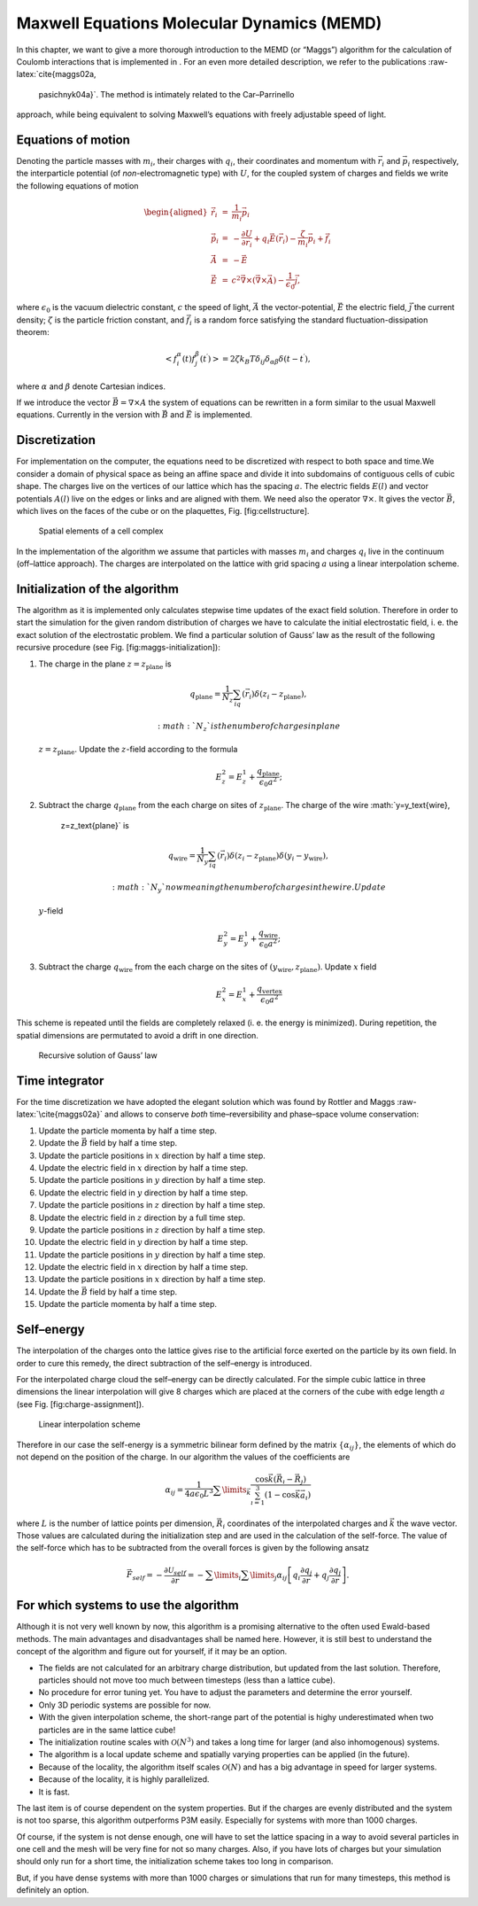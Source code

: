 Maxwell Equations Molecular Dynamics (MEMD)
===========================================

In this chapter, we want to give a more thorough introduction to the
MEMD (or “Maggs”) algorithm for the calculation of Coulomb interactions
that is implemented in . For an even more detailed description, we refer
to the publications :raw-latex:`\cite{maggs02a,
  pasichnyk04a}`. The method is intimately related to the Car–Parrinello
approach, while being equivalent to solving Maxwell’s equations with
freely adjustable speed of light.

Equations of motion
-------------------

Denoting the particle masses with :math:`m_i`, their charges with
:math:`q_i`, their coordinates and momentum with :math:`\vec r_i` and
:math:`\vec p_i` respectively, the interparticle potential (of
*non*-electromagnetic type) with :math:`U`, for the coupled system of
charges and fields we write the following equations of motion

.. math::

   \begin{aligned}
     \dot{\vec r}_i & = & \frac{1}{m_i} \vec p_i \\
     \dot{\vec p}_i & = & - \frac{\partial U}{\partial \vec r_i} + q_i \vec E (\vec r_i)- \frac{\zeta}{m_i} \vec p_i
                           + \vec f_i \\
     \dot{\vec A} & = & - \vec E \\
     \dot{\vec E} & = & 
     c^2 \vec \nabla \times \left( \vec \nabla \times \vec A \right)
     - \frac{1}{\epsilon_0} \vec j ,\end{aligned}

where :math:`\epsilon_0` is the vacuum dielectric constant, :math:`c`
the speed of light, :math:`\vec A` the vector-potential, :math:`\vec E`
the electric field, :math:`\vec j` the current density; :math:`\zeta` is
the particle friction constant, and :math:`\vec f_i` is a random force
satisfying the standard fluctuation-dissipation theorem:

.. math::

   \left< f_i^\alpha (t) f_j^\beta (t^\prime) \right> =
   2 \zeta k_B T \delta_{ij} \delta_{\alpha \beta}
   \delta (t - t^\prime),

where :math:`\alpha` and :math:`\beta` denote Cartesian indices.

If we introduce the vector :math:`\vec B=\nabla\times A` the system of
equations can be rewritten in a form similar to the usual Maxwell
equations. Currently in the version with :math:`\vec B` and
:math:`\vec E` is implemented.

Discretization
--------------

For implementation on the computer, the equations need to be discretized
with respect to both space and time.We consider a domain of physical
space as being an affine space and divide it into subdomains of
contiguous cells of cubic shape. The charges live on the vertices of our
lattice which has the spacing :math:`a`. The electric fields
:math:`E(l)` and vector potentials :math:`A(l)` live on the edges or
links and are aligned with them. We need also the operator
:math:`\nabla\times{}`. It gives the vector :math:`\vec B`, which lives
on the faces of the cube or on the plaquettes, Fig. [fig:cellstructure].

.. figure:: figures/maggs-rotation
   :alt: Spatial elements of a cell complex
   :width: 40.0%

   Spatial elements of a cell complex

In the implementation of the algorithm we assume that particles with
masses :math:`m_i` and charges :math:`q_i` live in the continuum
(off–lattice approach). The charges are interpolated on the lattice with
grid spacing :math:`a` using a linear interpolation scheme.

Initialization of the algorithm
-------------------------------

The algorithm as it is implemented only calculates stepwise time updates
of the exact field solution. Therefore in order to start the simulation
for the given random distribution of charges we have to calculate the
initial electrostatic field, i. e. the exact solution of the
electrostatic problem. We find a particular solution of Gauss’ law as
the result of the following recursive procedure (see
Fig. [fig:maggs-initialization]):

#. The charge in the plane :math:`z=z_\text{plane}` is

   .. math:: q_\text{plane}=\frac{1}{N_z}\sum_iq(\vec r_i)\delta(z_i-z_\text{plane}),

    :math:`N_z` is the number of charges in plane
   :math:`z=z_\text{plane}`. Update the :math:`z`-field according to the
   formula

   .. math:: E_z^2=E_z^1+\frac{q_\text{plane}}{\epsilon_0a^2};

#. Subtract the charge :math:`q_\text{plane}` from the each charge on
   sites of :math:`z_\text{plane}`. The charge of the wire
   :math:`y=y_\text{wire},
     z=z_\text{plane}` is

   .. math:: q_\text{wire}=\frac{1}{N_y}\sum_iq(\vec r_i)\delta(z_i-z_\text{plane})\delta(y_i-y_\text{wire}),

    :math:`N_y` now meaning the number of charges in the wire. Update
   :math:`y`-field

   .. math:: E_y^2=E_y^1+\frac{q_\text{wire}}{\epsilon_0a^2};

#. Subtract the charge :math:`q_\text{wire}` from the each charge on the
   sites of :math:`(y_\text{wire},z_\text{plane})`. Update :math:`x`
   field

   .. math:: E_x^2=E_x^1+\frac{q_\text{vertex}}{\epsilon_0a^2}

This scheme is repeated until the fields are completely relaxed (i. e.
the energy is minimized). During repetition, the spatial dimensions are
permutated to avoid a drift in one direction.

.. figure:: figures/maggs-initial-scheme
   :alt: Recursive solution of Gauss’ law
   :width: 40.0%

   Recursive solution of Gauss’ law

Time integrator
---------------

For the time discretization we have adopted the elegant solution which
was found by Rottler and Maggs :raw-latex:`\cite{maggs02a}` and allows
to conserve *both* time–reversibility and phase–space volume
conservation:

#. Update the particle momenta by half a time step.

#. Update the :math:`\vec B` field by half a time step.

#. Update the particle positions in :math:`x` direction by half a time
   step.

#. Update the electric field in :math:`x` direction by half a time step.

#. Update the particle positions in :math:`y` direction by half a time
   step.

#. Update the electric field in :math:`y` direction by half a time step.

#. Update the particle positions in :math:`z` direction by half a time
   step.

#. Update the electric field in :math:`z` direction by a full time step.

#. Update the particle positions in :math:`z` direction by half a time
   step.

#. Update the electric field in :math:`y` direction by half a time step.

#. Update the particle positions in :math:`y` direction by half a time
   step.

#. Update the electric field in :math:`x` direction by half a time step.

#. Update the particle positions in :math:`x` direction by half a time
   step.

#. Update the :math:`\vec B` field by half a time step.

#. Update the particle momenta by half a time step.

Self–energy
-----------

The interpolation of the charges onto the lattice gives rise to the
artificial force exerted on the particle by its own field. In order to
cure this remedy, the direct subtraction of the self–energy is
introduced.

For the interpolated charge cloud the self–energy can be directly
calculated. For the simple cubic lattice in three dimensions the linear
interpolation will give 8 charges which are placed at the corners of the
cube with edge length :math:`a` (see Fig. [fig:charge-assignment]).

.. figure:: figures/maggs-charge-assignment
   :alt: Linear interpolation scheme
   :width: 30.0%

   Linear interpolation scheme

Therefore in our case the self-energy is a symmetric bilinear form
defined by the matrix :math:`\left\{\alpha_{ij}\right\}`, the elements
of which do not depend on the position of the charge. In our algorithm
the values of the coefficients are

.. math::

   \alpha_{ij}=\frac{1}{4a\epsilon_0L^3}\sum\limits_{\vec k}
     \frac{\cos \vec k(\vec R_{\imath}-\vec R_{\jmath})}
     {\sum_{\imath=1}^3(1-\cos\vec k\vec a_{\imath})}

where :math:`L` is the number of lattice points per dimension,
:math:`\vec R_i` coordinates of the interpolated charges and
:math:`\vec k` the wave vector. Those values are calculated during the
initialization step and are used in the calculation of the self-force.
The value of the self-force which has to be subtracted from the overall
forces is given by the following ansatz

.. math::

   \vec F_{self}=-\frac{\partial \mathcal U_{self}}{\partial\vec r}
     =-\sum\limits_i\sum\limits_j\alpha_{ij}
     \left[q_i\frac{\partial q_j}{\partial\vec r}
       +q_j\frac{\partial q_i}{\partial\vec r}\right].

For which systems to use the algorithm
--------------------------------------

Although it is not very well known by now, this algorithm is a promising
alternative to the often used Ewald-based methods. The main advantages
and disadvantages shall be named here. However, it is still best to
understand the concept of the algorithm and figure out for yourself, if
it may be an option.

-  The fields are not calculated for an arbitrary charge distribution,
   but updated from the last solution. Therefore, particles should not
   move too much between timesteps (less than a lattice cube).

-  No procedure for error tuning yet. You have to adjust the parameters
   and determine the error yourself.

-  Only 3D periodic systems are possible for now.

-  With the given interpolation scheme, the short-range part of the
   potential is highy underestimated when two particles are in the same
   lattice cube!

-  The initialization routine scales with :math:`\mathcal{O}(N^3)` and
   takes a long time for larger (and also inhomogenous) systems.

-  The algorithm is a local update scheme and spatially varying
   properties can be applied (in the future).

-  Because of the locality, the algorithm itself scales
   :math:`\mathcal{O}(N)` and has a big advantage in speed for larger
   systems.

-  Because of the locality, it is highly parallelized.

-  It is fast.

The last item is of course dependent on the system properties. But if
the charges are evenly distributed and the system is not too sparse,
this algorithm outperforms P3M easily. Especially for systems with more
than 1000 charges.

Of course, if the system is not dense enough, one will have to set the
lattice spacing in a way to avoid several particles in one cell and the
mesh will be very fine for not so many charges. Also, if you have lots
of charges but your simulation should only run for a short time, the
initialization scheme takes too long in comparison.

But, if you have dense systems with more than 1000 charges or
simulations that run for many timesteps, this method is definitely an
option.
